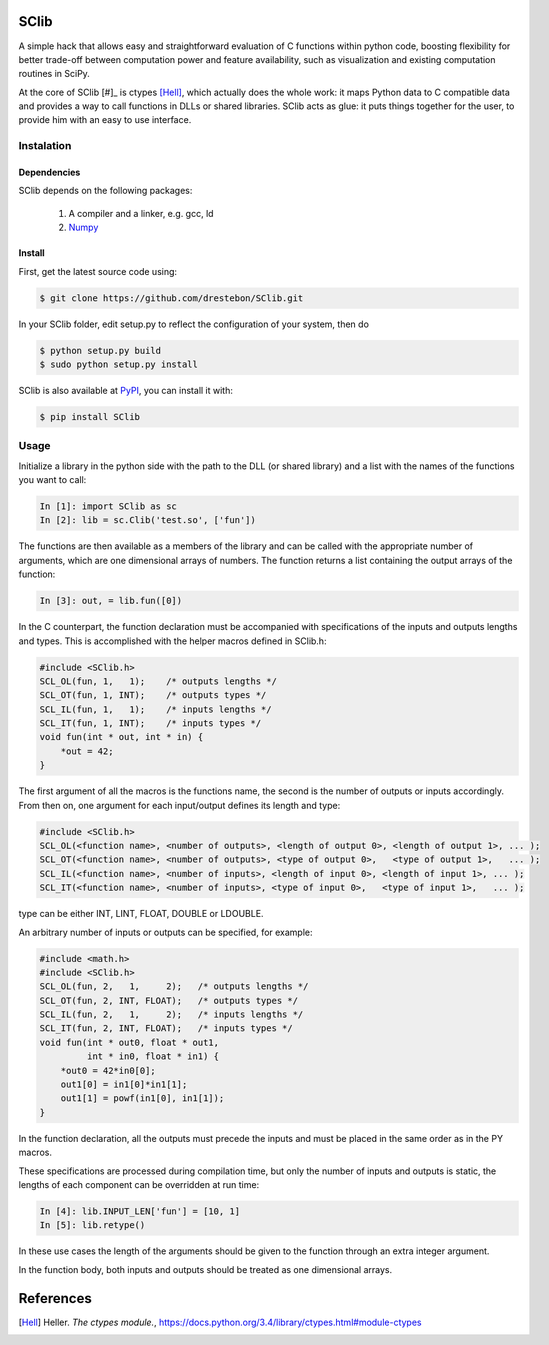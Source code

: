 SClib
=====

A simple hack that allows easy and straightforward evaluation of C functions
within python code, boosting flexibility for better trade-off between
computation power and feature availability, such as visualization and existing
computation routines in SciPy.

At the core of SClib [#]_ is ctypes [Hell]_, which actually does the whole
work: it maps Python data to C compatible data and provides a way to call
functions in DLLs or shared libraries.  SClib acts as glue: it puts things
together for the user, to provide him with an easy to use interface.

Instalation
-----------

Dependencies
............

SClib depends on the following packages:

    1. A compiler and a linker, e.g. gcc, ld
    2. Numpy_

.. _Numpy: http://numpy.scipy.org/

Install
.......

First, get the latest source code using:

.. code-block:: bash

    $ git clone https://github.com/drestebon/SClib.git

In your SClib folder, edit setup.py to reflect the configuration of your system, then do

.. code-block:: bash

    $ python setup.py build
    $ sudo python setup.py install


SClib is also available at PyPI_, you can install it with:

.. _PyPI: https://pypi.python.org/pypi/SClib/1.0.0

.. code-block:: bash

    $ pip install SClib

Usage
-----

Initialize a library in the python side with the path to the DLL (or shared
library) and a list with the names of the functions you want to call:

.. code-block:: python

   In [1]: import SClib as sc
   In [2]: lib = sc.Clib('test.so', ['fun'])

The functions are then available as a members of the library and can be called
with the appropriate number of arguments, which are one dimensional arrays of
numbers.  The function returns a list containing the output arrays of the
function:

.. code-block:: python

   In [3]: out, = lib.fun([0])

In the C counterpart, the function declaration must be accompanied with
specifications of the inputs and outputs lengths and types. This is
accomplished with the helper macros defined in SClib.h:

.. code-block:: c

   #include <SClib.h>
   SCL_OL(fun, 1,   1);    /* outputs lengths */
   SCL_OT(fun, 1, INT);    /* outputs types */
   SCL_IL(fun, 1,   1);    /* inputs lengths */
   SCL_IT(fun, 1, INT);    /* inputs types */
   void fun(int * out, int * in) {
       *out = 42;
   }

The first argument of all the macros is the functions name, the second is the
number of outputs or inputs accordingly. From then on, one argument for each
input/output defines its length and type:

.. code-block:: c

   #include <SClib.h>
   SCL_OL(<function name>, <number of outputs>, <length of output 0>, <length of output 1>, ... );
   SCL_OT(<function name>, <number of outputs>, <type of output 0>,   <type of output 1>,   ... );
   SCL_IL(<function name>, <number of inputs>, <length of input 0>, <length of input 1>, ... );
   SCL_IT(<function name>, <number of inputs>, <type of input 0>,   <type of input 1>,   ... );

type can be either INT, LINT, FLOAT, DOUBLE or LDOUBLE.

An arbitrary number of inputs or outputs can be specified, for example:

.. code-block:: c

   #include <math.h>
   #include <SClib.h>
   SCL_OL(fun, 2,   1,     2);   /* outputs lengths */
   SCL_OT(fun, 2, INT, FLOAT);   /* outputs types */
   SCL_IL(fun, 2,   1,     2);   /* inputs lengths */
   SCL_IT(fun, 2, INT, FLOAT);   /* inputs types */
   void fun(int * out0, float * out1,
            int * in0, float * in1) {
       *out0 = 42*in0[0];
       out1[0] = in1[0]*in1[1];
       out1[1] = powf(in1[0], in1[1]);
   }

In the function declaration, all the outputs must precede the inputs and must
be placed in the same order as in the PY macros.

These specifications are processed during compilation time, but only the number
of inputs and outputs is static, the lengths of each component can be
overridden at run time:

.. code-block:: python

   In [4]: lib.INPUT_LEN['fun'] = [10, 1]
   In [5]: lib.retype()

In these use cases the length of the arguments should be given to the function
through an extra integer argument.

In the function body, both inputs and outputs should be treated as one
dimensional arrays.

References
==========

.. [Hell]   Heller. *The ctypes module.*,
            https://docs.python.org/3.4/library/ctypes.html#module-ctypes
